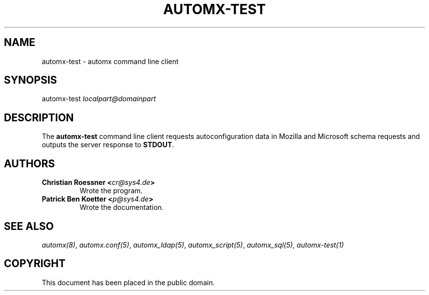 .\" Man page generated from reStructeredText.
.
.TH AUTOMX-TEST 1 "02/08/2013" "" "automx"
.SH NAME
automx-test \- automx command line client
.
.nr rst2man-indent-level 0
.
.de1 rstReportMargin
\\$1 \\n[an-margin]
level \\n[rst2man-indent-level]
level margin: \\n[rst2man-indent\\n[rst2man-indent-level]]
-
\\n[rst2man-indent0]
\\n[rst2man-indent1]
\\n[rst2man-indent2]
..
.de1 INDENT
.\" .rstReportMargin pre:
. RS \\$1
. nr rst2man-indent\\n[rst2man-indent-level] \\n[an-margin]
. nr rst2man-indent-level +1
.\" .rstReportMargin post:
..
.de UNINDENT
. RE
.\" indent \\n[an-margin]
.\" old: \\n[rst2man-indent\\n[rst2man-indent-level]]
.nr rst2man-indent-level -1
.\" new: \\n[rst2man-indent\\n[rst2man-indent-level]]
.in \\n[rst2man-indent\\n[rst2man-indent-level]]u
..
.SH SYNOPSIS
.sp
automx\-test \fIlocalpart@domainpart\fP
.SH DESCRIPTION
.sp
The \fBautomx\-test\fP command line client requests autoconfiguration data in Mozilla and Microsoft schema requests and outputs the server response to \fBSTDOUT\fP.
.SH AUTHORS
.INDENT 0.0
.TP
.B Christian Roessner <\fI\%cr@sys4.de\fP>
Wrote the program.
.TP
.B Patrick Ben Koetter <\fI\%p@sys4.de\fP>
Wrote the documentation.
.UNINDENT
.SH SEE ALSO
.sp
\fI\%automx(8)\fP, \fI\%automx.conf(5)\fP, \fI\%automx_ldap(5)\fP, \fI\%automx_script(5)\fP, \fI\%automx_sql(5)\fP, \fI\%automx\-test(1)\fP
.SH COPYRIGHT
This document has been placed in the public domain.
.\" Generated by docutils manpage writer.
.\" 
.
